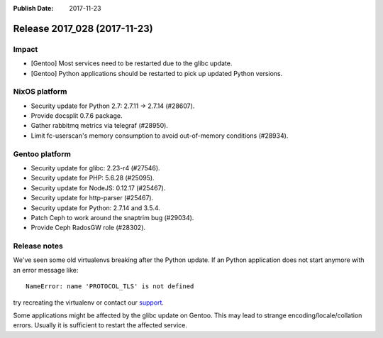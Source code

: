 :Publish Date: 2017-11-23

Release 2017_028 (2017-11-23)
-----------------------------

Impact
^^^^^^

* [Gentoo] Most services need to be restarted due to the glibc update.
* [Gentoo] Python applications should be restarted to pick up updated Python
  versions.


NixOS platform
^^^^^^^^^^^^^^

* Security update for Python 2.7: 2.7.11 -> 2.7.14 (#28607).
* Provide docsplit 0.7.6 package.
* Gather rabbitmq metrics via telegraf (#28950).
* Limit fc-userscan's memory consumption to avoid out-of-memory conditions
  (#28934).


Gentoo platform
^^^^^^^^^^^^^^^

* Security update for glibc: 2.23-r4 (#27546).
* Security update for PHP: 5.6.28 (#25095).
* Security update for NodeJS: 0.12.17 (#25467).
* Security update for http-parser (#25467).
* Security update for Python: 2.7.14 and 3.5.4.
* Patch Ceph to work around the snaptrim bug (#29034).
* Provide Ceph RadosGW role (#28302).


Release notes
^^^^^^^^^^^^^

We've seen some old virtualenvs breaking after the Python update. If an Python
application does not start anymore with an error message like::

  NameError: name 'PROTOCOL_TLS' is not defined

try recreating the virtualenv or contact our `support`_.

Some applications might be affected by the glibc update on Gentoo. This may lead
to strange encoding/locale/collation errors. Usually it is sufficient to restart
the affected service.

.. _support: support@flyingcircus.io

.. vim: set spell spelllang=en:
